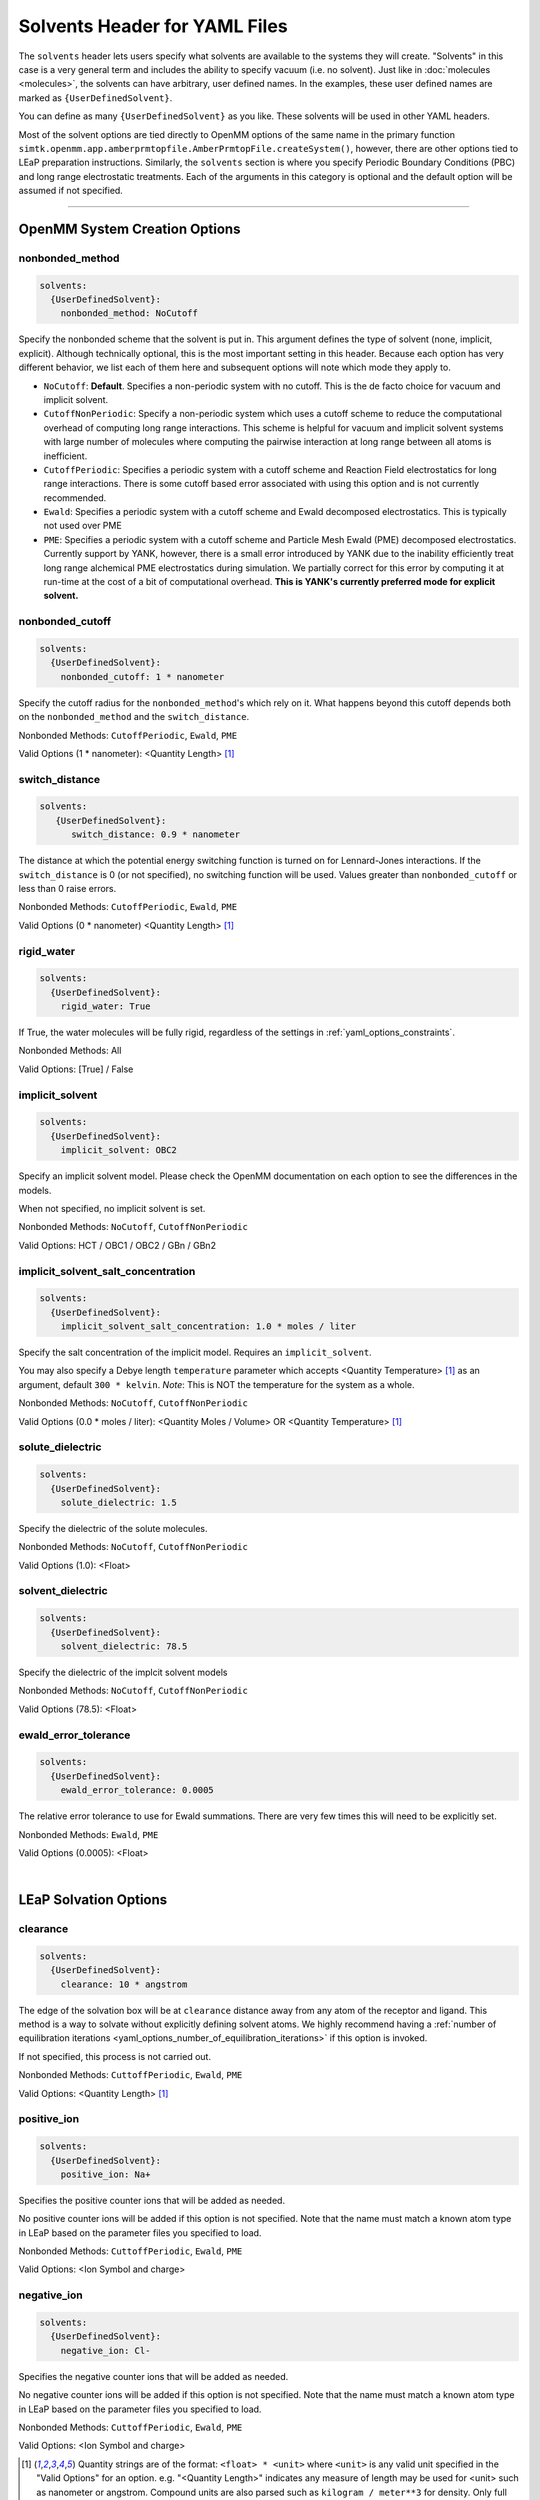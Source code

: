.. _yaml_solvents_head:

Solvents Header for YAML Files
******************************

The ``solvents`` header lets users specify what solvents are available to the systems they will create. 
"Solvents" in this case is a very general term and includes the ability to specify vacuum (i.e. no solvent). 
Just like in :doc:`molecules <molecules>`, the solvents can have arbitrary, user defined names. 
In the examples, these user defined names are marked as ``{UserDefinedSolvent}``.

You can define as many ``{UserDefinedSolvent}`` as you like. These solvents will be used in other YAML headers.

Most of the solvent options are tied directly to OpenMM options of the same name in the primary function
``simtk.openmm.app.amberprmtopfile.AmberPrmtopFile.createSystem()``, however, there are other options tied to LEaP preparation instructions.
Similarly, the ``solvents`` section is where you specify Periodic Boundary Conditions (PBC) and long range electrostatic treatments.
Each of the arguments in this category is optional and the default option will be assumed if not specified.


----

.. _yaml_solvents_openmm_system_options:

OpenMM System Creation Options
==============================

.. _yaml_solvents_nonbonded_method:

nonbonded_method
----------------
.. code-block:: yaml

   solvents:
     {UserDefinedSolvent}:
       nonbonded_method: NoCutoff

Specify the nonbonded scheme that the solvent is put in. This argument defines the type of solvent (none, implicit, explicit). 
Although technically optional, this is the most important setting in this header.
Because each option has very different behavior, we list each of them here and subsequent options will note which mode they apply to.

* ``NoCutoff``: **Default**. Specifies a non-periodic system with no cutoff. 
  This is the de facto choice for vacuum and implicit solvent.
* ``CutoffNonPeriodic``: Specify a non-periodic system which uses a cutoff scheme to reduce the computational overhead of computing long range interactions. 
  This scheme is helpful for vacuum and implicit solvent systems with large number of molecules where computing the pairwise interaction at long range between all atoms is inefficient.
* ``CutoffPeriodic``: Specifies a periodic system with a cutoff scheme and Reaction Field electrostatics for long range interactions.
  There is some cutoff based error associated with using this option and is not currently recommended.
* ``Ewald``: Specifies a periodic system with a cutoff scheme and Ewald decomposed electrostatics. This is typically not used over PME
* ``PME``: Specifies a periodic system with a cutoff scheme and Particle Mesh Ewald (PME) decomposed electrostatics. 
  Currently support by YANK, however, there is a small error introduced by YANK due to the inability efficiently treat long range alchemical PME electrostatics during simulation.
  We partially correct for this error by computing it at run-time at the cost of a bit of computational overhead.
  **This is YANK's currently preferred mode for explicit solvent.**


.. _yaml_solvents_nonbonded_cutoff:

nonbonded_cutoff
----------------
.. code-block:: yaml

   solvents:
     {UserDefinedSolvent}:
       nonbonded_cutoff: 1 * nanometer

Specify the cutoff radius for the ``nonbonded_method``'s which rely on it.
What happens beyond this cutoff depends both on the ``nonbonded_method`` and the ``switch_distance``.

Nonbonded Methods: ``CutoffPeriodic``, ``Ewald``, ``PME``

Valid Options (1 * nanometer): <Quantity Length> [1]_


.. _yaml_solvents_switch_distance:

switch_distance
---------------
.. code-block:: yaml

   solvents:
      {UserDefinedSolvent}:
         switch_distance: 0.9 * nanometer

The distance at which the potential energy switching function is turned on for Lennard-Jones interactions. 
If the ``switch_distance`` is 0 (or not specified), no switching function will be used. 
Values greater than ``nonbonded_cutoff`` or less than 0 raise errors.

Nonbonded Methods: ``CutoffPeriodic``, ``Ewald``, ``PME``

Valid Options (0 * nanometer) <Quantity Length> [1]_

.. _yaml_solvents_rigid_water:

rigid_water
-----------
.. code-block:: yaml

   solvents:
     {UserDefinedSolvent}:
       rigid_water: True

If True, the water molecules will be fully rigid, regardless of the settings in :ref:`yaml_options_constraints`.

Nonbonded Methods: All

Valid Options: [True] / False 


.. _yaml_solvents_implicit_solvent:

implicit_solvent
----------------
.. code-block:: yaml

   solvents:
     {UserDefinedSolvent}:
       implicit_solvent: OBC2

Specify an implicit solvent model. Please check the OpenMM documentation on each option to see the differences in the models.

When not specified, no implicit solvent is set.

Nonbonded Methods: ``NoCutoff``, ``CutoffNonPeriodic``

Valid Options: HCT / OBC1 / OBC2 / GBn / GBn2


.. _yaml_options_implicit_solvent_salt_conc:

implicit_solvent_salt_concentration
-----------------------------------
.. code-block:: yaml

   solvents:
     {UserDefinedSolvent}:
       implicit_solvent_salt_concentration: 1.0 * moles / liter

Specify the salt concentration of the implicit model. Requires an ``implicit_solvent``.

You may also specify a Debye length ``temperature`` parameter which accepts <Quantity Temperature> [1]_ as an argument, default ``300 * kelvin``.
*Note*: This is NOT the temperature for the system as a whole.

Nonbonded Methods: ``NoCutoff``, ``CutoffNonPeriodic``

Valid Options (0.0 * moles / liter): <Quantity Moles / Volume> OR <Quantity Temperature> [1]_


.. _yaml_options_solute_dielectric:

solute_dielectric
----------------------
.. code-block:: yaml
   
   solvents:
     {UserDefinedSolvent}:
       solute_dielectric: 1.5

Specify the dielectric of the solute molecules.

Nonbonded Methods: ``NoCutoff``, ``CutoffNonPeriodic``

Valid Options (1.0): <Float>


.. _yaml_options_solvent_dielectric:

solvent_dielectric
----------------------
.. code-block:: yaml
   
   solvents:
     {UserDefinedSolvent}:
       solvent_dielectric: 78.5

Specify the dielectric of the implcit solvent models

Nonbonded Methods: ``NoCutoff``, ``CutoffNonPeriodic``

Valid Options (78.5): <Float>


.. _yaml_options_ewald_error_tol:

ewald_error_tolerance
---------------------
.. code-block:: yaml

   solvents:
     {UserDefinedSolvent}:
       ewald_error_tolerance: 0.0005

The relative error tolerance to use for Ewald summations. 
There are very few times this will need to be explicitly set.

Nonbonded Methods: ``Ewald``, ``PME``

Valid Options (0.0005): <Float>

|

.. _yaml_solvents_LEaP_options:

LEaP Solvation Options
======================

.. _yaml_solvents_clearance:

clearance
---------
.. code-block:: yaml
   
   solvents:
     {UserDefinedSolvent}:
       clearance: 10 * angstrom

The edge of the solvation box will be at ``clearance`` distance away from any atom of the receptor and ligand.
This method is a way to solvate without explicitly defining solvent atoms.
We highly recommend  having a 
:ref:`number of equilibration iterations <yaml_options_number_of_equilibration_iterations>` 
if this option is invoked.

If not specified, this process is not carried out. 

Nonbonded Methods: ``CuttoffPeriodic``, ``Ewald``, ``PME``

Valid Options: <Quantity Length> [1]_


.. _yaml_solvents_positive_ion:

positive_ion
------------
.. code-block:: yaml

   solvents:
     {UserDefinedSolvent}:
       positive_ion: Na+

Specifies the positive counter ions that will be added as needed.

No positive counter ions will be added if this option is not specified. Note that the name must match a known atom type
in LEaP based on the parameter files you specified to load.

Nonbonded Methods: ``CuttoffPeriodic``, ``Ewald``, ``PME``

Valid Options: <Ion Symbol and charge>


.. _yaml_solvents_negative_ion:

negative_ion
------------
.. code-block:: yaml

   solvents:
     {UserDefinedSolvent}:
       negative_ion: Cl-

Specifies the negative counter ions that will be added as needed.

No negative counter ions will be added if this option is not specified. Note that the name must match a known atom type
in LEaP based on the parameter files you specified to load.

Nonbonded Methods: ``CuttoffPeriodic``, ``Ewald``, ``PME``

Valid Options: <Ion Symbol and charge>



.. [1] Quantity strings are of the format: ``<float> * <unit>`` where ``<unit>`` is any valid unit specified in the "Valid Options" for an option.
   e.g. "<Quantity Length>" indicates any measure of length may be used for <unit> such as nanometer or angstrom. 
   Compound units are also parsed such as ``kilogram / meter**3`` for density. 
   Only full unit names as they appear in the simtk.unit package (part of OpenMM) are allowed; so "nm" and "A" will be rejected.
